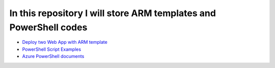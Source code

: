 ******************************************************************
In this repository I will store ARM templates and PowerShell codes
******************************************************************

* `Deploy two Web App with ARM template <https://github.com/jamalshahverdiev/arm-powershell-codes/tree/master/ARM-Template-Examples>`_
* `PowerShell Script Examples <https://github.com/jamalshahverdiev/arm-powershell-codes/tree/master/PowerShell-Codes>`_
* `Azure PowerShell documents <https://github.com/jamalshahverdiev/arm-powershell-codes/tree/master/Azure-PowerShell-Docs>`_


